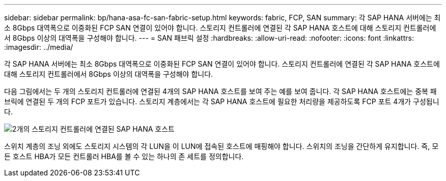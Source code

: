 ---
sidebar: sidebar 
permalink: bp/hana-asa-fc-san-fabric-setup.html 
keywords: fabric, FCP, SAN 
summary: 각 SAP HANA 서버에는 최소 8Gbps 대역폭으로 이중화된 FCP SAN 연결이 있어야 합니다. 스토리지 컨트롤러에 연결된 각 SAP HANA 호스트에 대해 스토리지 컨트롤러에서 8Gbps 이상의 대역폭을 구성해야 합니다. 
---
= SAN 패브릭 설정
:hardbreaks:
:allow-uri-read: 
:nofooter: 
:icons: font
:linkattrs: 
:imagesdir: ../media/


각 SAP HANA 서버에는 최소 8Gbps 대역폭으로 이중화된 FCP SAN 연결이 있어야 합니다. 스토리지 컨트롤러에 연결된 각 SAP HANA 호스트에 대해 스토리지 컨트롤러에서 8Gbps 이상의 대역폭을 구성해야 합니다.

다음 그림에서는 두 개의 스토리지 컨트롤러에 연결된 4개의 SAP HANA 호스트를 보여 주는 예를 보여 줍니다. 각 SAP HANA 호스트에는 중복 패브릭에 연결된 두 개의 FCP 포트가 있습니다. 스토리지 계층에서는 각 SAP HANA 호스트에 필요한 처리량을 제공하도록 FCP 포트 4개가 구성됩니다.

image:saphana_asa_fc_image9a.png["2개의 스토리지 컨트롤러에 연결된 SAP HANA 호스트"]

스위치 계층의 조닝 외에도 스토리지 시스템의 각 LUN을 이 LUN에 접속된 호스트에 매핑해야 합니다. 스위치의 조닝을 간단하게 유지합니다. 즉, 모든 호스트 HBA가 모든 컨트롤러 HBA를 볼 수 있는 하나의 존 세트를 정의합니다.
